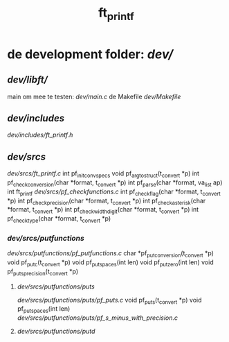 #+TITLE: ft_printf

* de development folder: [[dev/]]
** [[dev/libft/]]
main om mee te testen: [[dev/main.c]]
de Makefile [[dev/Makefile]]
** [[dev/includes]]
[[dev/includes/ft_printf.h]]
** [[dev/srcs]]
[[dev/srcs/ft_printf.c]]
int 	pf_init_convspecs
void 	pf_argtostruct(t_convert *p)
int	pf_check_conversion(char *format, t_convert *p)
int	pf_parse(char *format, va_list ap)
int 	ft_printf
[[dev/srcs/pf_checkfunctions.c]]
int	pf_checkflag(char *format, t_convert *p)
int	pf_checkprecision(char *format, t_convert *p)
int	pf_checkasterisk(char *format, t_convert *p)
int	pf_checkwidthdigit(char *format, t_convert *p)
int	pf_checktype(char *format, t_convert *p)
*** [[dev/srcs/putfunctions]]
[[dev/srcs/putfunctions/pf_putfunctions.c]]
char	*pf_putconversion(t_convert *p)
void	pf_putc(t_convert *p)
void	pf_putspaces(int len)
void	pf_putzero(int len)
void 	pf_puts_precision(t_convert *p)
**** [[dev/srcs/putfunctions/puts]]
[[dev/srcs/putfunctions/puts/pf_puts.c]]
void	pf_puts(t_convert *p)
void	pf_putspaces(int len)
[[dev/srcs/putfunctions/puts/pf_s_minus_with_precision.c]]
**** [[dev/srcs/putfunctions/putd]]
